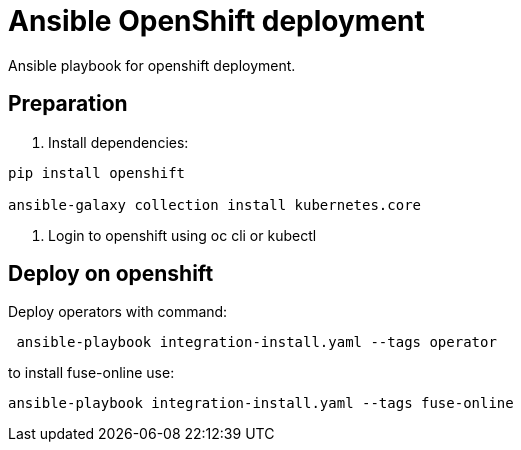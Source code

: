 # Ansible OpenShift deployment

Ansible playbook for openshift deployment.

## Preparation

1. Install dependencies:

----
pip install openshift

ansible-galaxy collection install kubernetes.core 

----

2. Login to openshift using oc cli or kubectl


## Deploy on openshift

Deploy operators with command:

[source, bash]
----
 ansible-playbook integration-install.yaml --tags operator
----

to install fuse-online use:


[source, bash]
----
ansible-playbook integration-install.yaml --tags fuse-online 
----
